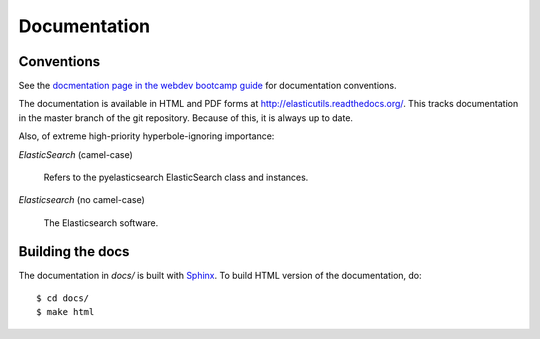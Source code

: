 ===============
 Documentation
===============

Conventions
===========

See the `docmentation page in the webdev bootcamp guide
<http://mozweb.readthedocs.org/en/latest/documentation.html>`_ for
documentation conventions.

The documentation is available in HTML and PDF forms at
`<http://elasticutils.readthedocs.org/>`_. This tracks documentation
in the master branch of the git repository. Because of this, it is
always up to date.

Also, of extreme high-priority hyperbole-ignoring importance:

*ElasticSearch* (camel-case)

    Refers to the pyelasticsearch ElasticSearch
    class and instances.

*Elasticsearch* (no camel-case)

    The Elasticsearch software.


Building the docs
=================

The documentation in `docs/` is built with `Sphinx
<http://sphinx.pocoo.org/>`_. To build HTML version of the
documentation, do::

    $ cd docs/
    $ make html
